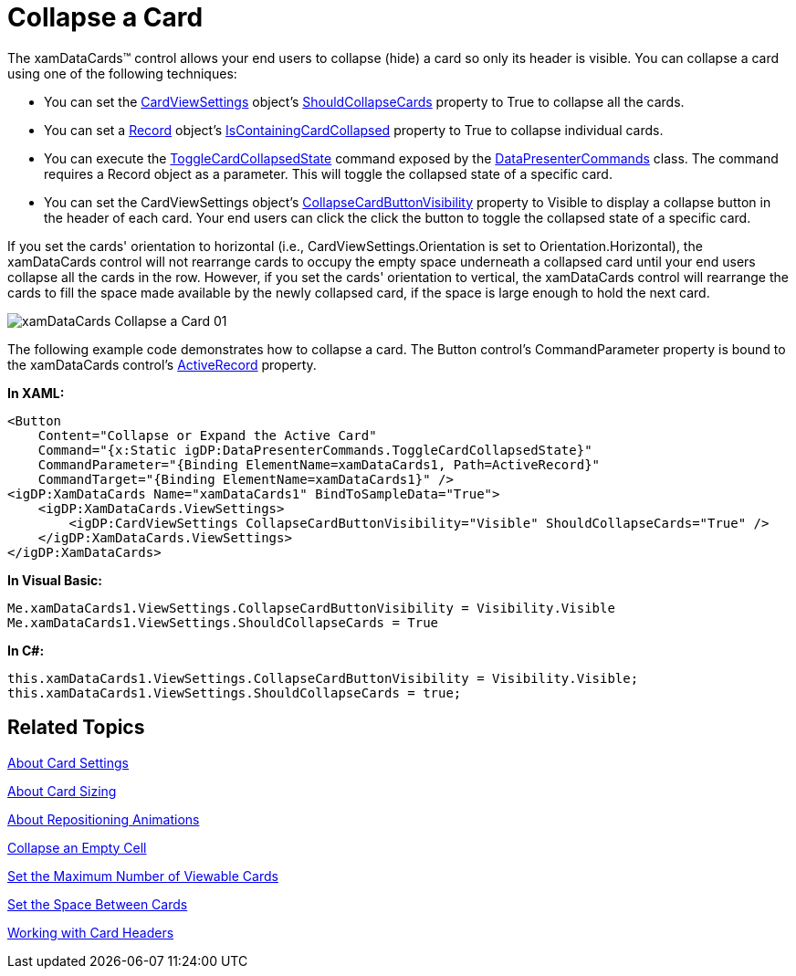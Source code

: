﻿////

|metadata|
{
    "name": "xamdatapresenter-collapse-a-card",
    "controlName": ["xamDataPresenter"],
    "tags": ["Editing","How Do I","Tips and Tricks"],
    "guid": "{9933EA9D-E043-4EF7-8A47-182830E3D32C}",  
    "buildFlags": [],
    "createdOn": "2012-01-30T19:39:53.3670265Z"
}
|metadata|
////

= Collapse a Card

The xamDataCards™ control allows your end users to collapse (hide) a card so only its header is visible. You can collapse a card using one of the following techniques:

* You can set the link:{ApiPlatform}datapresenter.v{ProductVersion}~infragistics.windows.datapresenter.cardviewsettings.html[CardViewSettings] object's link:{ApiPlatform}datapresenter.v{ProductVersion}~infragistics.windows.datapresenter.cardviewsettings~shouldcollapsecards.html[ShouldCollapseCards] property to True to collapse all the cards.
* You can set a link:{ApiPlatform}datapresenter.v{ProductVersion}~infragistics.windows.datapresenter.record.html[Record] object's link:{ApiPlatform}datapresenter.v{ProductVersion}~infragistics.windows.datapresenter.record~iscontainingcardcollapsed.html[IsContainingCardCollapsed] property to True to collapse individual cards.
* You can execute the link:{ApiPlatform}datapresenter.v{ProductVersion}~infragistics.windows.datapresenter.datapresentercommands~togglecardcollapsedstate.html[ToggleCardCollapsedState] command exposed by the link:{ApiPlatform}datapresenter.v{ProductVersion}~infragistics.windows.datapresenter.datapresentercommands.html[DataPresenterCommands] class. The command requires a Record object as a parameter. This will toggle the collapsed state of a specific card.
* You can set the CardViewSettings object's link:{ApiPlatform}datapresenter.v{ProductVersion}~infragistics.windows.datapresenter.cardviewsettings~collapsecardbuttonvisibility.html[CollapseCardButtonVisibility] property to Visible to display a collapse button in the header of each card. Your end users can click the click the button to toggle the collapsed state of a specific card.

If you set the cards' orientation to horizontal (i.e., CardViewSettings.Orientation is set to Orientation.Horizontal), the xamDataCards control will not rearrange cards to occupy the empty space underneath a collapsed card until your end users collapse all the cards in the row. However, if you set the cards' orientation to vertical, the xamDataCards control will rearrange the cards to fill the space made available by the newly collapsed card, if the space is large enough to hold the next card.

image::images/xamDataCards_Collapse_a_Card_01.png[]

The following example code demonstrates how to collapse a card. The Button control's CommandParameter property is bound to the xamDataCards control's link:{ApiPlatform}datapresenter.v{ProductVersion}~infragistics.windows.datapresenter.datapresenterbase~activerecord.html[ActiveRecord] property.

*In XAML:*

----
<Button 
    Content="Collapse or Expand the Active Card" 
    Command="{x:Static igDP:DataPresenterCommands.ToggleCardCollapsedState}" 
    CommandParameter="{Binding ElementName=xamDataCards1, Path=ActiveRecord}" 
    CommandTarget="{Binding ElementName=xamDataCards1}" />
<igDP:XamDataCards Name="xamDataCards1" BindToSampleData="True"> 
    <igDP:XamDataCards.ViewSettings>
        <igDP:CardViewSettings CollapseCardButtonVisibility="Visible" ShouldCollapseCards="True" />
    </igDP:XamDataCards.ViewSettings>
</igDP:XamDataCards>
----

*In Visual Basic:*

----
Me.xamDataCards1.ViewSettings.CollapseCardButtonVisibility = Visibility.Visible
Me.xamDataCards1.ViewSettings.ShouldCollapseCards = True
----

*In C#:*

----
this.xamDataCards1.ViewSettings.CollapseCardButtonVisibility = Visibility.Visible;
this.xamDataCards1.ViewSettings.ShouldCollapseCards = true;
----

== Related Topics

link:xamdatapresenter-about-card-settings.html[About Card Settings]

link:xamdatapresenter-about-card-sizing.html[About Card Sizing]

link:xamdatapresenter-about-repositioning-animations.html[About Repositioning Animations]

link:xamdatapresenter-collapse-an-empty-cell.html[Collapse an Empty Cell]

link:xamdatapresenter-set-the-maximum-number-of-viewable-cards.html[Set the Maximum Number of Viewable Cards]

link:xamdatapresenter-set-the-space-between-cards.html[Set the Space Between Cards]

link:xamdatapresenter-working-with-card-headers.html[Working with Card Headers]